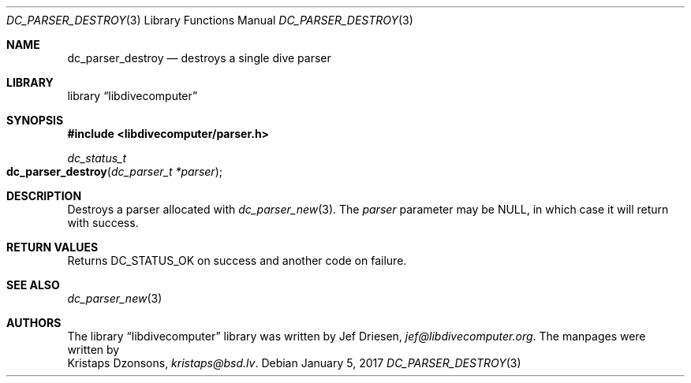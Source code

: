 .\"
.\" libdivecomputer
.\"
.\" Copyright (C) 2017 Kristaps Dzonsons <kristaps@bsd.lv>
.\"
.\" This library is free software; you can redistribute it and/or
.\" modify it under the terms of the GNU Lesser General Public
.\" License as published by the Free Software Foundation; either
.\" version 2.1 of the License, or (at your option) any later version.
.\"
.\" This library is distributed in the hope that it will be useful,
.\" but WITHOUT ANY WARRANTY; without even the implied warranty of
.\" MERCHANTABILITY or FITNESS FOR A PARTICULAR PURPOSE.  See the GNU
.\" Lesser General Public License for more details.
.\"
.\" You should have received a copy of the GNU Lesser General Public
.\" License along with this library; if not, write to the Free Software
.\" Foundation, Inc., 51 Franklin Street, Fifth Floor, Boston,
.\" MA 02110-1301 USA
.\"
.Dd January 5, 2017
.Dt DC_PARSER_DESTROY 3
.Os
.Sh NAME
.Nm dc_parser_destroy
.Nd destroys a single dive parser
.Sh LIBRARY
.Lb libdivecomputer
.Sh SYNOPSIS
.In libdivecomputer/parser.h
.Ft dc_status_t
.Fo dc_parser_destroy
.Fa "dc_parser_t *parser"
.Fc
.Sh DESCRIPTION
Destroys a parser allocated with
.Xr dc_parser_new 3 .
The
.Fa parser
parameter may be
.Dv NULL ,
in which case it will return with success.
.Sh RETURN VALUES
Returns
.Dv DC_STATUS_OK
on success and another code on failure.
.Sh SEE ALSO
.Xr dc_parser_new 3
.Sh AUTHORS
The
.Lb libdivecomputer
library was written by
.An Jef Driesen ,
.Mt jef@libdivecomputer.org .
The manpages were written by
.An Kristaps Dzonsons ,
.Mt kristaps@bsd.lv .
